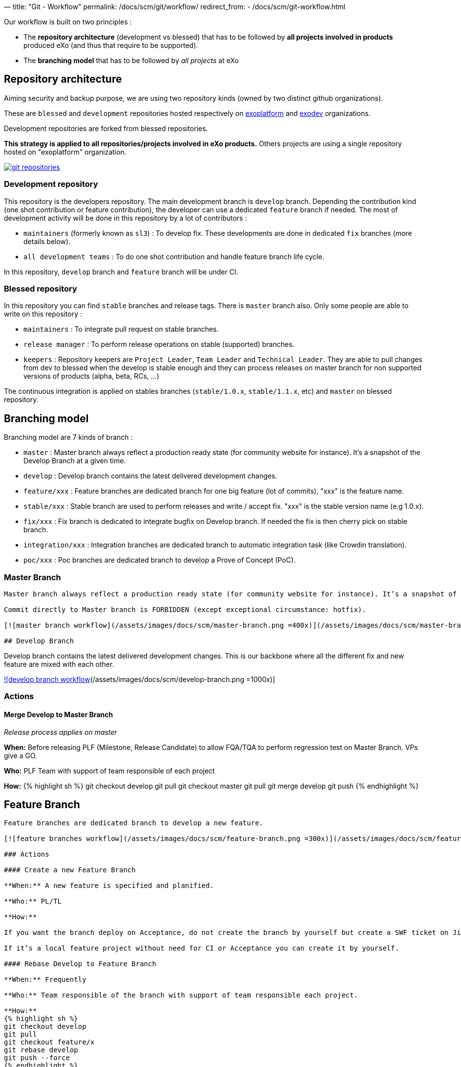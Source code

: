 —
title: "Git - Workflow"
permalink: /docs/scm/git/workflow/
redirect_from:
 - /docs/scm/git-workflow.html

Our workflow is built on two principles :

* The *repository architecture* (development vs blessed) that has to be followed by *all projects involved in products* produced eXo (and thus that require to be supported).
* The *branching model* that has to be followed by _all projects_ at eXo

== Repository architecture

Aiming security and backup purpose, we are using two repository kinds (owned by two distinct github organizations).

These are `blessed` and `development` repositories hosted respectively on https://github.com/exoplatform[exoplatform] and https://github.com/exodev[exodev] organizations.

Development repositories are forked from blessed repositories.

*This strategy is applied to all repositories/projects involved in eXo products.* Others projects are using a single repository hosted on "exoplatform" organization.

image:/assets/images/docs/scm/git-organization.png[git repositories,link=/assets/images/docs/scm/git-organization.png]

=== Development repository

This repository is the developers repository. The main development branch is `develop` branch. Depending the contribution kind (one shot contribution or feature contribution), the developer can use a dedicated `feature` branch if needed.
The most of development activity will be done in this repository by a lot of contributors :

* `maintainers` (formerly known as `sl3`) : To develop fix. These developments are done in dedicated `fix` branches (more details below).
* `all development teams` : To do one shot contribution and handle feature branch life cycle.

In this repository, `develop` branch and `feature` branch will be under CI. 

=== Blessed repository

In this repository you can find `stable` branches and release tags. There is `master` branch also.
Only some people are able to write on this repository :

* `maintainers` : To integrate pull request on stable branches.
* `release manager` : To perform release operations on stable (supported) branches.
* `keepers` : Repository keepers are `Project Leader`, `Team Leader` and `Technical Leader`. They are able to pull changes from dev to blessed when the develop is stable enough and they can process releases on master branch for non supported versions of products (alpha, beta, RCs, …)

The continuous integration is applied on stables branches (`stable/1.0.x`, `stable/1.1.x`, etc) and `master` on blessed repository.

== Branching model

Branching model are 7 kinds of branch :

* `master` : Master branch always reflect a production ready state (for community website for instance). It’s a snapshot of the Develop Branch at a given time.
* `develop` : Develop branch contains the latest delivered development changes.
* `feature/xxx` : Feature branches are dedicated branch for one big feature (lot of commits), "xxx" is the feature name.
* `stable/xxx` : Stable branch are used to perform releases and write / accept fix. "xxx" is the stable version name (e.g 1.0.x).
* `fix/xxx` : Fix branch is dedicated to integrate bugfix on Develop branch. If needed the fix is then cherry pick on stable branch.
* `integration/xxx` : Integration branches are dedicated branch to automatic integration task (like Crowdin translation).
* `poc/xxx` : Poc branches are dedicated branch to develop a Prove of Concept (PoC).

=== Master Branch

[source,Engineering```]
----

Master branch always reflect a production ready state (for community website for instance). It’s a snapshot of the Develop Branch at a given time.

Commit directly to Master branch is FORBIDDEN (except exceptional circumstance: hotfix).

[![master branch workflow](/assets/images/docs/scm/master-branch.png =400x)](/assets/images/docs/scm/master-branch.png "Full Size Image")

## Develop Branch

----

Develop branch contains the latest delivered development changes.
This is our backbone where all the different fix and new feature are mixed with each other.

link:/assets/images/docs/scm/develop-branch.png[![develop branch workflow](/assets/images/docs/scm/develop-branch.png =1000x)]

=== Actions

==== Merge Develop to Master Branch

_Release process applies on master_

*When:* Before releasing PLF (Milestone, Release Candidate) to allow FQA/TQA to perform regression test on Master Branch. VPs give a GO.

*Who:* PLF Team with support of team responsible of each project

*How:*
{% highlight sh %}
git checkout develop
git pull
git checkout master
git pull
git merge develop
git push
{% endhighlight %}

== Feature Branch

[source,Engineering```]
----

Feature branches are dedicated branch to develop a new feature.

[![feature branches workflow](/assets/images/docs/scm/feature-branch.png =300x)](/assets/images/docs/scm/feature-branch.png "Full Size Image")

### Actions

#### Create a new Feature Branch

**When:** A new feature is specified and planified.

**Who:** PL/TL

**How:**

If you want the branch deploy on Acceptance, do not create the branch by yourself but create a SWF ticket on Jira for the full package (Branches+CI+Acceptance). 

If it’s a local feature project without need for CI or Acceptance you can create it by yourself.

#### Rebase Develop to Feature Branch

**When:** Frequently

**Who:** Team responsible of the branch with support of team responsible each project.

**How:**
{% highlight sh %}
git checkout develop
git pull
git checkout feature/x
git rebase develop
git push --force
{% endhighlight %}

#### Merge Feature Branch to Develop

**When:** Feature has been successfully tested by FQA. VPs give a GO.

**Who:** Team responsible of the branch with support of team responsible of each project

**How:**
{% highlight sh %}
git checkout feature/x
git rebase -i origin/develop
(remove initial commit)
git checkout develop
git pull
git merge --no-ff feature/x
git push
{% endhighlight %}

#### Remove a Feature Branch

**When:** Just after the merge of the feature branch to Develop

**Who:** PL/TL

**How:**

Create SWF ticket on Jira to remove the full package (Branches+CI+Acceptance).

## Fix Branch

----

Fix Branch are dedicated branch to fix a bug. The validation process may be different if the bug has been raised by FQA/TQA or by SM.

A fix branch is always created from Develop branch (except exceptional circumstance: fix on stable only).

link:/assets/images/docs/scm/fix-branch.png[![fix branches workflow](/assets/images/docs/scm/fix-branch.png =400x)]

=== Actions

==== Create a Fix Branch

*When:* A Jira issue has been created, time to resolve it is already estimated.

*Who:* Team responsible to fix the issue.

*How:*
{% highlight sh %}
git checkout develop
git pull
git checkout -b fix/issue
git push
{% endhighlight %}

==== Merge a Fix Branch to Develop

*When:*

* If issue raised by TQA/FQA: After Engineering test
* If issue raised by SM: After SM test

*Who:*

* If issue raised by TQA/FQA: Team responsible to fix the issue
* If issue raised by SM: SM

*How:*
{% highlight sh %}
git checkout fix/issue
git pull
git rebase origin/develop
git checkout develop
git pull
git merge fix/issue –squash
git commit -a
git push
{% endhighlight %}

==== Remove a Fix Branch

*When:* After the merge of the fix branch to Develop

*Who:* Team responsible to fix the issue.

*How:*
{% highlight sh %}
git push origin –delete fix/issue
git branch -d fix/issue
{% endhighlight %}

== Stable Branch

[source,GSS```]
----

Stable branch are used to perform releases and write / accept fix.

[![stable branches workflow](/assets/images/docs/scm/stable-branch.png =800x)](/assets/images/docs/scm/stable-branch.png "Full Size Image")

### Actions

#### Create a new Stable Branch

**When:** When create the first Release Candidate version

**Who:** SWF

**How:**

With a script similar to [createFB.sh](https://github.com/exoplatform/swf-scripts/blob/master/createFB.sh)

#### Create a Fix Branch to fix Stable Branch

**In exceptional circumstance**

**When:** A fix need to be done on a specific version but not on the on development version (fix a performance issue for instance) 

**Who:** Team responsible to fix the issue after a Go from SM.

**How:**
{% highlight sh %}
git checkout stable/4.1.x
git pull
git checkout -b fix/4.1.x-issue
{% endhighlight %}

#### Merge a Fix Branch to Stable

**In exceptional circumstance**

**When:** After SM test

**Who:** SM Team

**How:**
{% highlight sh %}
git checkout fix/4.1.x-issue
git checkout stable/4.1.x
git pull
git merge fix/4.1.x-issue --squash
git commit -a
git push
{% endhighlight %}

#### Remove a Fix Branch

**When:** After the merge of the fix branch to stable branch

**Who:** SM

**How:**
{% highlight sh %}
git push origin --delete fix/4.1.x-issue
git branch -d fix/4.1.x-issue
{% endhighlight %}

#### Perform a release

**When:** After FQA/TQA test campaign. VPs give a GO.

**Who:** Release managers

**How:**
{% highlight sh %}
git clone git@github.com:exoplatform/xxx.git
cd xxx
# You checkout the release branch on which you need to perform a release.
git checkout stable/A.B.x
# You follow the classical maven release process
mvn release:prepare
mvn release:perform
{% endhighlight %}

#### Move a release tag

**In really special case** (when the test campaign show a critical issue after tagging but before nexus publishing) release manager still can apply a last minute commit and move the tag.

**When:** After FQA/TQA test campaign. VPs give a GO.

**Who:** Release managers

**How:**
{% highlight sh %}
# After your commit, just delete the remote tag, and create another one in this way
git tag -d 1.0.0
git push origin :refs/tags/1.0.0
git tag 1.0.0
git push origin 1.0.0
{% endhighlight %}

## Integration Branch

----

Integration branches are dedicated branch to automatic integration task (like Crowdin translation for instance).

link:/assets/images/docs/scm/integration-branch.png[![integration branches workflow](/assets/images/docs/scm/integration-branch.png =1000x)]

=== Actions

==== Create a new Integration Branch

*When:* After a PLF release for Translation branches.

*Who:* SWF

*How:* Create from develop or stable/4.1.x. These branches have no maven version updated. Everything is done in a megabuild like for master build.

== PoC Branch

`Engineering`

Poc branches are dedicated branch to develop a Prove of Concept (PoC).

image::../../images/git-workflow-poc-branch.svg[alt="poc branches workflow", width="300")]

=== Actions

==== Create a new PoC Branch

*When:* A new PoC is planified.

*Who:* PL/TL

*How:*
{% highlight sh %}
git checkout develop
git pull
git checkout -b poc/x
[Modify all pom: initial commit]
git add pom.xml
git commit -m "details"
git push
{% endhighlight %}

== Release Process

A release must never involve a freeze of the develop branch.
This section explain the release process to follow when doing an intermediate release (Milestone, Release Candidate) or the final release.

=== Intermediate Release

*When:* Product Leader give a go to do an intermediate release of PLF (Milestone, Release Candidate)

*Who:* PLF Team with support of team responsible of each project

link:/assets/images/docs/scm/prepare-intermediate-Release.png[![Intermediate Release process](/assets/images/docs/scm/prepare-intermediate-Release.png =600x)]

=== Final Release

*When:* Product Leader give a go to do the final release of PLF

*Who:* PLF Team with support of team responsible of each project

link:/assets/images/docs/scm/prepare-final-Release.png[![Final Release process](/assets/images/docs/scm/prepare-final-Release.png =500x)]

== Improvement

=== What is changing compare to 4.1

* Clean history by using git rebase.
* No more weekly merge between develop and master.
* All fixes are push firstly to develop branch. Then SM backport what they need to stable.
* Rebase develop to feature branch:
** To do it regularly
** To do it ONLY if develop branch is ok : build + acceptance are ok otherwise you'll distribute shitty code everywhere
** To do it for all projects in a given FB at the same time (to keep the coherency)
* No more master branch on exodev repository. Master is only on blessed repository.